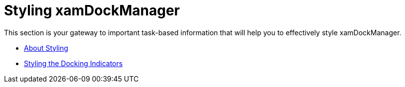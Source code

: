 ﻿////

|metadata|
{
    "name": "xamdockmanager-styling-xamdockmanager",
    "controlName": ["xamDockManager"],
    "tags": [],
    "guid": "{7C5AE377-2090-4482-AF96-51308E9AA9FB}",  
    "buildFlags": [],
    "createdOn": "2012-01-30T19:39:53.5370605Z"
}
|metadata|
////

= Styling xamDockManager

This section is your gateway to important task-based information that will help you to effectively style xamDockManager.

* link:xamdockmanager-about-styling.html[About Styling]
* link:xamdockmanager-styling-the-docking-indicators.html[Styling the Docking Indicators]